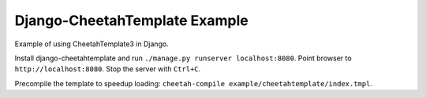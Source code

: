 Django-CheetahTemplate Example
==============================

Example of using CheetahTemplate3 in Django.

Install django-cheetahtemplate and run
``./manage.py runserver localhost:8080``.
Point browser to ``http://localhost:8080``.
Stop the server with ``Ctrl+C``.

Precompile the template to speedup loading:
``cheetah-compile example/cheetahtemplate/index.tmpl``.
